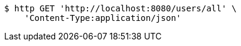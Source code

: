 [source,bash]
----
$ http GET 'http://localhost:8080/users/all' \
    'Content-Type:application/json'
----